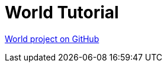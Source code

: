 [#_world_tutorial]
= World Tutorial

link:https://github.com/codion-is/world[World project on GitHub]